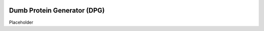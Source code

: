 |Logo|

|LastCommit| |PythonVer| |Fork|

Dumb Protein Generator (DPG)
=============================

Placeholder

.. |Fork| image:: https://img.shields.io/badge/Fork%20Me-yellow?style=flat-square&logo=GitHub
   :alt: ForkMe

.. |PythonVer| image:: https://img.shields.io/badge/Python-3.10.10-blue?style=flat-square&logo=python
   :alt: PythonVersion

.. |LastCommit| image:: https://img.shields.io/github/last-commit/ajschof/dpg?logo=GitHub&style=flat-square
   :alt: PythonVersion
   
.. |Logo| image:: https://i.imgur.com/x6d4fQS.png
   :alt: logo
   :width: 300
